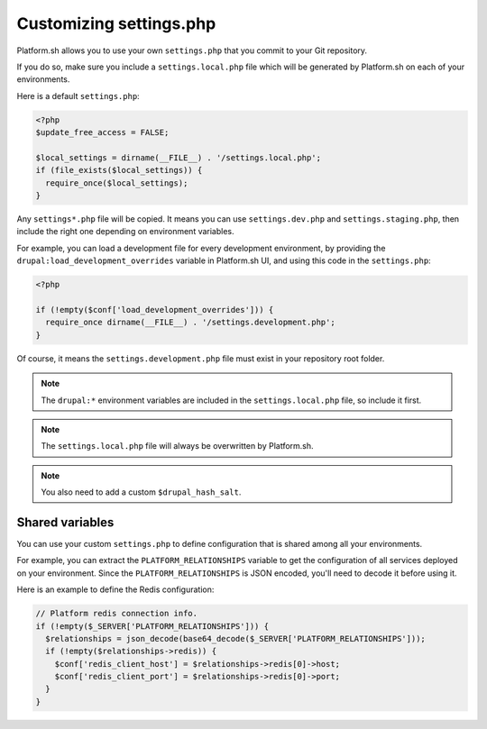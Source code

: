.. _custom_settings_php:

Customizing settings.php
========================

Platform.sh allows you to use your own ``settings.php`` that you commit to your Git repository.

If you do so, make sure you include a ``settings.local.php`` file which will be generated by Platform.sh on each of your environments.

Here is a default ``settings.php``:

.. code-block:: php

  <?php
  $update_free_access = FALSE;

  $local_settings = dirname(__FILE__) . '/settings.local.php';
  if (file_exists($local_settings)) {
    require_once($local_settings);
  }

Any ``settings*.php`` file will be copied. It means you can use ``settings.dev.php`` and ``settings.staging.php``, then include the right one depending on environment variables.

For example, you can load a development file for every development environment, by providing the ``drupal:load_development_overrides`` variable in Platform.sh UI, and using this code in the ``settings.php``:

.. code-block:: php

   <?php

   if (!empty($conf['load_development_overrides'])) {
     require_once dirname(__FILE__) . '/settings.development.php';
   }

Of course, it means the ``settings.development.php`` file must exist in your repository root folder.

.. note::
  The ``drupal:*`` environment variables are included in the ``settings.local.php`` file, so include it first.

.. note::
  The ``settings.local.php`` file will always be overwritten by Platform.sh.

.. note::
  You also need to add a custom ``$drupal_hash_salt``.

.. seealso::

  * :ref:`environment_variables`

Shared variables
----------------

You can use your custom ``settings.php`` to define configuration that is shared among all your environments.

For example, you can extract the ``PLATFORM_RELATIONSHIPS`` variable to get the configuration of all services deployed on your environment. Since the ``PLATFORM_RELATIONSHIPS`` is JSON encoded, you'll need to decode it before using it.

Here is an example to define the Redis configuration:

.. code-block:: php

  // Platform redis connection info.
  if (!empty($_SERVER['PLATFORM_RELATIONSHIPS'])) {
    $relationships = json_decode(base64_decode($_SERVER['PLATFORM_RELATIONSHIPS']));
    if (!empty($relationships->redis)) {
      $conf['redis_client_host'] = $relationships->redis[0]->host;
      $conf['redis_client_port'] = $relationships->redis[0]->port;
    }
  }

.. seealso::

   * :ref:`environment_variables`
   * :ref:`drupal_redis`
